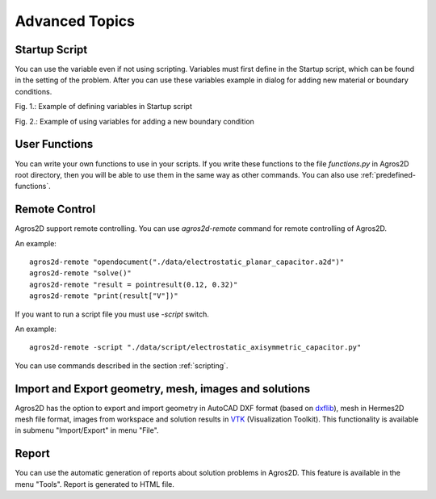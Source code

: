 .. highlight:: python

Advanced Topics
===============

.. index:: Startup Script

Startup Script
--------------

You can use the variable even if not using scripting. Variables must first define in the Startup script, which can be found in the setting of the problem. After you can use these variables example in dialog for adding new material or boundary conditions.

.. image:: ./startup_script.png

Fig. 1.: Example of defining variables in Startup script

.. image:: ./boundary_condition.png

Fig. 2.: Example of using variables for adding a new boundary condition

.. index:: User Functions

User Functions
--------------

You can write your own functions to use in your scripts. If you write these functions to the file *functions.py* in Agros2D root directory, then you will be able to use them in the same way as other commands. You can also use :ref:`predefined-functions`.

.. index:: Agros2D Collaboration Server


Remote Control
--------------

Agros2D support remote controlling. You can use *agros2d-remote* command for remote controlling of Agros2D.

An example: ::

 agros2d-remote "opendocument("./data/electrostatic_planar_capacitor.a2d")"
 agros2d-remote "solve()"
 agros2d-remote "result = pointresult(0.12, 0.32)"
 agros2d-remote "print(result["V"])"

If you want to run a script file you must use *-script* switch.

An example: ::

 agros2d-remote -script "./data/script/electrostatic_axisymmetric_capacitor.py"

You can use commands described in the section :ref:`scripting`.

.. index:: import, export, AutoCAD DXF, VTK

Import and Export geometry, mesh, images and solutions
------------------------------------------------------

Agros2D has the option to export and import geometry in AutoCAD DXF format (based on `dxflib <http://www.ribbonsoft.com/dxflib.html>`_), mesh in Hermes2D mesh file format, images from workspace and solution results in `VTK <http://www.vtk.org/>`_ (Visualization Toolkit). This functionality is available in submenu "Import/Export" in menu "File".

.. index:: Report

Report
------

You can use the automatic generation of reports about solution problems in Agros2D. This feature is available in the menu "Tools". Report is generated to HTML file.
